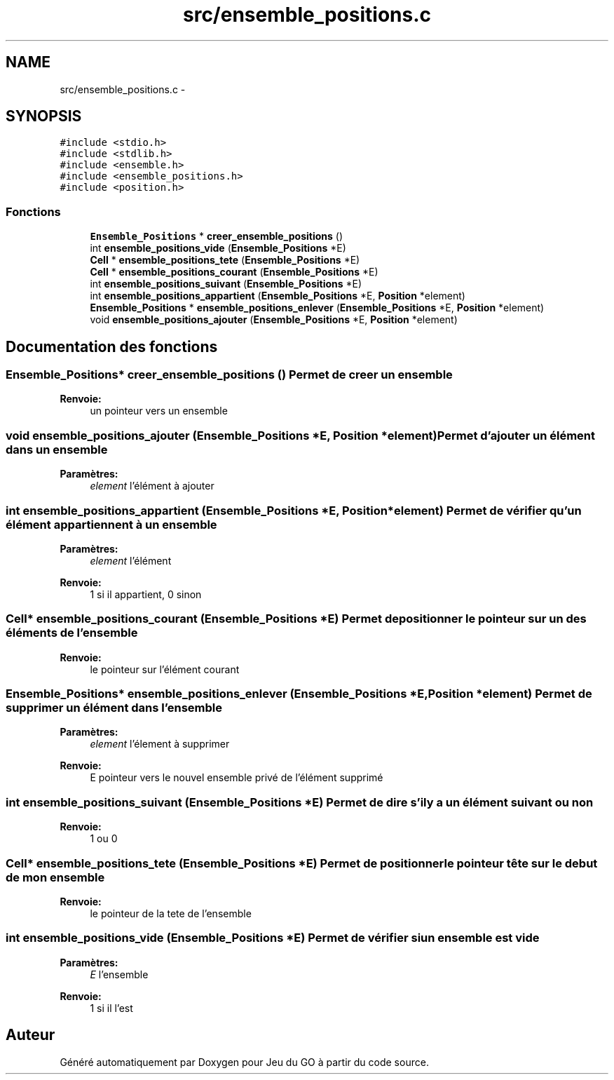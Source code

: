 .TH "src/ensemble_positions.c" 3 "Mercredi Février 12 2014" "Jeu du GO" \" -*- nroff -*-
.ad l
.nh
.SH NAME
src/ensemble_positions.c \- 
.SH SYNOPSIS
.br
.PP
\fC#include <stdio\&.h>\fP
.br
\fC#include <stdlib\&.h>\fP
.br
\fC#include <ensemble\&.h>\fP
.br
\fC#include <ensemble_positions\&.h>\fP
.br
\fC#include <position\&.h>\fP
.br

.SS "Fonctions"

.in +1c
.ti -1c
.RI "\fBEnsemble_Positions\fP * \fBcreer_ensemble_positions\fP ()"
.br
.ti -1c
.RI "int \fBensemble_positions_vide\fP (\fBEnsemble_Positions\fP *E)"
.br
.ti -1c
.RI "\fBCell\fP * \fBensemble_positions_tete\fP (\fBEnsemble_Positions\fP *E)"
.br
.ti -1c
.RI "\fBCell\fP * \fBensemble_positions_courant\fP (\fBEnsemble_Positions\fP *E)"
.br
.ti -1c
.RI "int \fBensemble_positions_suivant\fP (\fBEnsemble_Positions\fP *E)"
.br
.ti -1c
.RI "int \fBensemble_positions_appartient\fP (\fBEnsemble_Positions\fP *E, \fBPosition\fP *element)"
.br
.ti -1c
.RI "\fBEnsemble_Positions\fP * \fBensemble_positions_enlever\fP (\fBEnsemble_Positions\fP *E, \fBPosition\fP *element)"
.br
.ti -1c
.RI "void \fBensemble_positions_ajouter\fP (\fBEnsemble_Positions\fP *E, \fBPosition\fP *element)"
.br
.in -1c
.SH "Documentation des fonctions"
.PP 
.SS "\fBEnsemble_Positions\fP* \fBcreer_ensemble_positions\fP ()"Permet de creer un ensemble 
.PP
\fBRenvoie:\fP
.RS 4
un pointeur vers un ensemble 
.RE
.PP

.SS "void \fBensemble_positions_ajouter\fP (\fBEnsemble_Positions\fP *E, \fBPosition\fP *element)"Permet d'ajouter un élément dans un ensemble 
.PP
\fBParamètres:\fP
.RS 4
\fIelement\fP l'élément à ajouter 
.RE
.PP

.SS "int \fBensemble_positions_appartient\fP (\fBEnsemble_Positions\fP *E, \fBPosition\fP *element)"Permet de vérifier qu'un élément appartiennent à un ensemble 
.PP
\fBParamètres:\fP
.RS 4
\fIelement\fP l'élément 
.RE
.PP
\fBRenvoie:\fP
.RS 4
1 si il appartient, 0 sinon 
.RE
.PP

.SS "\fBCell\fP* \fBensemble_positions_courant\fP (\fBEnsemble_Positions\fP *E)"Permet de positionner le pointeur sur un des éléments de l'ensemble 
.PP
\fBRenvoie:\fP
.RS 4
le pointeur sur l'élément courant 
.RE
.PP

.SS "\fBEnsemble_Positions\fP* \fBensemble_positions_enlever\fP (\fBEnsemble_Positions\fP *E, \fBPosition\fP *element)"Permet de supprimer un élément dans l'ensemble 
.PP
\fBParamètres:\fP
.RS 4
\fIelement\fP l'élement à supprimer 
.RE
.PP
\fBRenvoie:\fP
.RS 4
E pointeur vers le nouvel ensemble privé de l'élément supprimé 
.RE
.PP

.SS "int \fBensemble_positions_suivant\fP (\fBEnsemble_Positions\fP *E)"Permet de dire s'il y a un élément suivant ou non 
.PP
\fBRenvoie:\fP
.RS 4
1 ou 0 
.RE
.PP

.SS "\fBCell\fP* \fBensemble_positions_tete\fP (\fBEnsemble_Positions\fP *E)"Permet de positionner le pointeur tête sur le debut de mon ensemble 
.PP
\fBRenvoie:\fP
.RS 4
le pointeur de la tete de l'ensemble 
.RE
.PP

.SS "int \fBensemble_positions_vide\fP (\fBEnsemble_Positions\fP *E)"Permet de vérifier si un ensemble est vide 
.PP
\fBParamètres:\fP
.RS 4
\fIE\fP l'ensemble 
.RE
.PP
\fBRenvoie:\fP
.RS 4
1 si il l'est 
.RE
.PP

.SH "Auteur"
.PP 
Généré automatiquement par Doxygen pour Jeu du GO à partir du code source\&.
